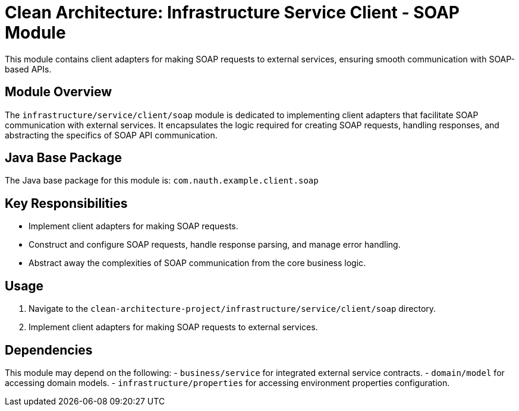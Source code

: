 = Clean Architecture: Infrastructure Service Client - SOAP Module

This module contains client adapters for making SOAP requests to external services, ensuring smooth communication with SOAP-based APIs.

== Module Overview

The `infrastructure/service/client/soap` module is dedicated to implementing client adapters that facilitate SOAP communication with external services. It encapsulates the logic required for creating SOAP requests, handling responses, and abstracting the specifics of SOAP API communication.

== Java Base Package

The Java base package for this module is: `com.nauth.example.client.soap`

== Key Responsibilities

- Implement client adapters for making SOAP requests.
- Construct and configure SOAP requests, handle response parsing, and manage error handling.
- Abstract away the complexities of SOAP communication from the core business logic.

== Usage

1. Navigate to the `clean-architecture-project/infrastructure/service/client/soap` directory.
2. Implement client adapters for making SOAP requests to external services.

== Dependencies

This module may depend on the following:
- `business/service` for integrated external service contracts.
- `domain/model` for accessing domain models.
- `infrastructure/properties` for accessing environment properties configuration.
